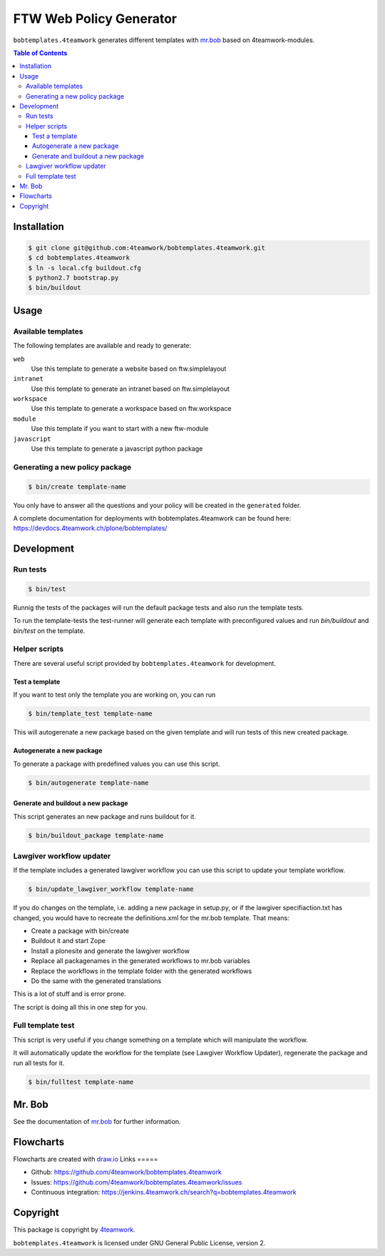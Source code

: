 ========================
FTW Web Policy Generator
========================

``bobtemplates.4teamwork`` generates different templates with `mr.bob <http://mrbob.readthedocs.org/en/latest/>`_ based on 4teamwork-modules.

.. contents:: Table of Contents

Installation
============

.. code:: bash

    $ git clone git@github.com:4teamwork/bobtemplates.4teamwork.git
    $ cd bobtemplates.4teamwork
    $ ln -s local.cfg buildout.cfg
    $ python2.7 bootstrap.py
    $ bin/buildout

Usage
=====

Available templates
-------------------

The following templates are available and ready to generate:

``web``
  Use this template to generate a website based on ftw.simplelayout
``intranet``
  Use this template to generate an intranet based on ftw.simplelayout
``workspace``
  Use this template to generate a workspace based on ftw.workspace
``module``
  Use this template if you want to start with a new ftw-module
``javascript``
  Use this template to generate a javascript python package

Generating a new policy package
-------------------------------

.. code:: bash

    $ bin/create template-name

You only have to answer all the questions and your policy will be created in the ``generated`` folder.

.. image:: https://raw.github.com/4teamwork/bobtemplates.4teamwork/master/docs/flowchart-create.png

A complete documentation for deployments with bobtemplates.4teamwork can be found here: https://devdocs.4teamwork.ch/plone/bobtemplates/

Development
===========

Run tests
---------

.. code:: bash

    $ bin/test

Runnig the tests of the packages will run the default package tests and also run the template tests.

To run the template-tests the test-runner will generate each template with preconfigured values and
run `bin/buildout` and `bin/test` on the template.

Helper scripts
--------------

There are several useful script provided by ``bobtemplates.4teamwork`` for development.

Test a template
~~~~~~~~~~~~~~~

If you want to test only the template you are working on, you can run

.. code:: bash

    $ bin/template_test template-name

This will autogerenate a new package based on the given template and will
run tests of this new created package.

.. image:: https://raw.github.com/4teamwork/bobtemplates.4teamwork/master/docs/flowchart-template-test.png

Autogenerate a new package
~~~~~~~~~~~~~~~~~~~~~~~~~~

To generate a package with predefined values you can use this script.

.. code:: bash

    $ bin/autogenerate template-name

.. image:: https://raw.github.com/4teamwork/bobtemplates.4teamwork/master/docs/flowchart-autogenerate.png

Generate and buildout a new package
~~~~~~~~~~~~~~~~~~~~~~~~~~~~~~~~~~~

This script generates an new package and runs buildout for it.

.. code:: bash

    $ bin/buildout_package template-name

.. image:: https://raw.github.com/4teamwork/bobtemplates.4teamwork/master/docs/flowchart-buildout-package.png

Lawgiver workflow updater
-------------------------

If the template includes a generated lawgiver workflow you can use this
script to update your template workflow.

.. code:: bash

    $ bin/update_lawgiver_workflow template-name

If you do changes on the template, i.e. adding a new package in setup.py,
or if the lawgiver specifiaction.txt has changed, you would
have to recreate the  definitions.xml for the mr.bob template. That means:

- Create a package with bin/create
- Buildout it and start Zope
- Install a plonesite and generate the lawgiver workflow
- Replace all packagenames in the generated workflows to
  mr.bob variables
- Replace the workflows in the template folder with the
  generated workflows
- Do the same with the generated translations

This is a lot of stuff and is error prone.

The script is doing all this in one step for you.

.. image:: https://raw.github.com/4teamwork/bobtemplates.4teamwork/master/docs/flowchart-update-lawgiver-workflow.png

Full template test
------------------

This script is very useful if you change something on a template which
will manipulate the workflow.

It will automatically update the workflow for the template (see Lawgiver Workflow Updater),
regenerate the package and run all tests for it.

.. code:: bash

    $ bin/fulltest template-name

.. image:: https://raw.github.com/4teamwork/bobtemplates.4teamwork/master/docs/flowchart-fulltest.png

Mr. Bob
=======

See the documentation of `mr.bob <http://mrbob.readthedocs.org/en/latest/>`_  for further information.

Flowcharts
==========

Flowcharts are created with `draw.io <https://www.draw.io/>`_
Links
=====

- Github: https://github.com/4teamwork/bobtemplates.4teamwork
- Issues: https://github.com/4teamwork/bobtemplates.4teamwork/issues
- Continuous integration: https://jenkins.4teamwork.ch/search?q=bobtemplates.4teamwork

Copyright
=========

This package is copyright by `4teamwork <http://www.4teamwork.ch/>`_.

``bobtemplates.4teamwork`` is licensed under GNU General Public License, version 2.

